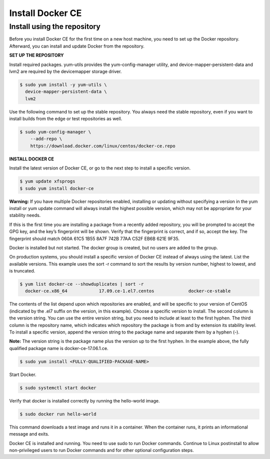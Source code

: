 *****************
Install Docker CE
*****************

Install using the repository
****************************

Before you install Docker CE for the first time on a new host machine, you need to set up the Docker repository. Afterward, you can install and update Docker from the repository.

**SET UP THE REPOSITORY**

Install required packages. yum-utils provides the yum-config-manager utility, and device-mapper-persistent-data and lvm2 are required by the devicemapper storage driver.

.. code-block:: bash 

  $ sudo yum install -y yum-utils \
    device-mapper-persistent-data \
    lvm2
  
Use the following command to set up the stable repository. You always need the stable repository, even if you want to install builds from the edge or test repositories as well.

.. code-block:: bash 

  $ sudo yum-config-manager \
      --add-repo \
      https://download.docker.com/linux/centos/docker-ce.repo

**INSTALL DOCKER CE**

Install the latest version of Docker CE, or go to the next step to install a specific version.

.. code-block:: bash 

  $ yum update xfsprogs
  $ sudo yum install docker-ce

**Warning:** If you have multiple Docker repositories enabled, installing or updating without specifying a version in the yum install or yum update command will always install the highest possible version, which may not be appropriate for your stability needs.

If this is the first time you are installing a package from a recently added repository, you will be prompted to accept the GPG key, and the key’s fingerprint will be shown. Verify that the fingerprint is correct, and if so, accept the key. The fingerprint should match 060A 61C5 1B55 8A7F 742B 77AA C52F EB6B 621E 9F35.

Docker is installed but not started. The docker group is created, but no users are added to the group.

On production systems, you should install a specific version of Docker CE instead of always using the latest. List the available versions. This example uses the sort -r command to sort the results by version number, highest to lowest, and is truncated.

.. code-block:: bash 

  $ yum list docker-ce --showduplicates | sort -r
    docker-ce.x86_64            17.09.ce-1.el7.centos             docker-ce-stable
    
The contents of the list depend upon which repositories are enabled, and will be specific to your version of CentOS (indicated by the .el7 suffix on the version, in this example). Choose a specific version to install. The second column is the version string. You can use the entire version string, but you need to include at least to the first hyphen. The third column is the repository name, which indicates which repository the package is from and by extension its stability level. To install a specific version, append the version string to the package name and separate them by a hyphen (-).

**Note:** The version string is the package name plus the version up to the first hyphen. In the example above, the fully qualified package name is docker-ce-17.06.1.ce.

.. code-block:: bash 

  $ sudo yum install <FULLY-QUALIFIED-PACKAGE-NAME>
  
Start Docker.

.. code-block:: bash 

  $ sudo systemctl start docker

Verify that docker is installed correctly by running the hello-world image.

.. code-block:: bash 

  $ sudo docker run hello-world

This command downloads a test image and runs it in a container. When the container runs, it prints an informational message and exits.

Docker CE is installed and running. You need to use sudo to run Docker commands. Continue to Linux postinstall to allow non-privileged users to run Docker commands and for other optional configuration steps.

